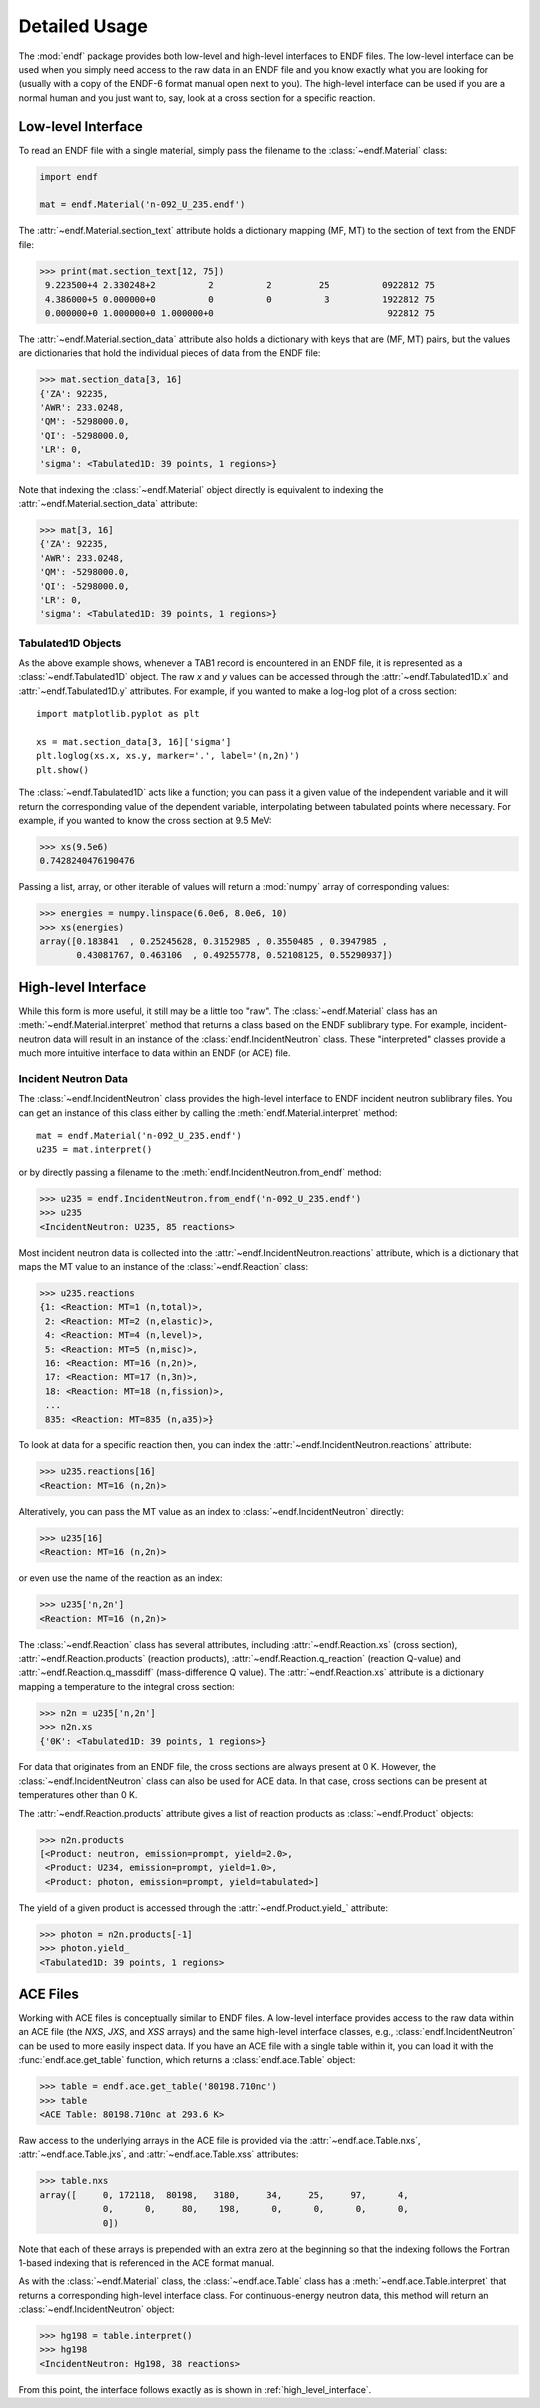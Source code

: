 .. _usage:

Detailed Usage
--------------

The :mod:`endf` package provides both low-level and high-level interfaces to
ENDF files. The low-level interface can be used when you simply need access to
the raw data in an ENDF file and you know exactly what you are looking for
(usually with a copy of the ENDF-6 format manual open next to you). The
high-level interface can be used if you are a normal human and you just want to,
say, look at a cross section for a specific reaction.

Low-level Interface
+++++++++++++++++++

To read an ENDF file with a single material, simply pass the filename to the
:class:`~endf.Material` class:


.. code-block::

    import endf

    mat = endf.Material('n-092_U_235.endf')

The :attr:`~endf.Material.section_text` attribute holds a dictionary mapping
(MF, MT) to the section of text from the ENDF file:

.. code-block:: pycon

    >>> print(mat.section_text[12, 75])
     9.223500+4 2.330248+2          2          2         25          0922812 75
     4.386000+5 0.000000+0          0          0          3          1922812 75
     0.000000+0 1.000000+0 1.000000+0                                 922812 75

The :attr:`~endf.Material.section_data` attribute also holds a dictionary with
keys that are (MF, MT) pairs, but the values are dictionaries that hold the
individual pieces of data from the ENDF file:

.. code-block:: pycon

    >>> mat.section_data[3, 16]
    {'ZA': 92235,
    'AWR': 233.0248,
    'QM': -5298000.0,
    'QI': -5298000.0,
    'LR': 0,
    'sigma': <Tabulated1D: 39 points, 1 regions>}

Note that indexing the :class:`~endf.Material` object directly is equivalent to
indexing the :attr:`~endf.Material.section_data` attribute:

.. code-block:: pycon

    >>> mat[3, 16]
    {'ZA': 92235,
    'AWR': 233.0248,
    'QM': -5298000.0,
    'QI': -5298000.0,
    'LR': 0,
    'sigma': <Tabulated1D: 39 points, 1 regions>}


Tabulated1D Objects
~~~~~~~~~~~~~~~~~~~

As the above example shows, whenever a TAB1 record is encountered in an ENDF
file, it is represented as a :class:`~endf.Tabulated1D` object. The raw `x` and
`y` values can be accessed through the :attr:`~endf.Tabulated1D.x` and
:attr:`~endf.Tabulated1D.y` attributes. For example, if you wanted to make a
log-log plot of a cross section::

    import matplotlib.pyplot as plt

    xs = mat.section_data[3, 16]['sigma']
    plt.loglog(xs.x, xs.y, marker='.', label='(n,2n)')
    plt.show()

The :class:`~endf.Tabulated1D` acts like a function; you can pass it a given
value of the independent variable and it will return the corresponding value of
the dependent variable, interpolating between tabulated points where necessary.
For example, if you wanted to know the cross section at 9.5 MeV:

.. code-block:: pycon

    >>> xs(9.5e6)
    0.7428240476190476

Passing a list, array, or other iterable of values will return a :mod:`numpy`
array of corresponding values:

.. code-block:: pycon

    >>> energies = numpy.linspace(6.0e6, 8.0e6, 10)
    >>> xs(energies)
    array([0.183841  , 0.25245628, 0.3152985 , 0.3550485 , 0.3947985 ,
           0.43081767, 0.463106  , 0.49255778, 0.52108125, 0.55290937])

.. _high_level_interface:

High-level Interface
++++++++++++++++++++

While this form is more useful, it still may be a little too "raw". The
:class:`~endf.Material` class has an :meth:`~endf.Material.interpret` method
that returns a class based on the ENDF sublibrary type. For example,
incident-neutron data will result in an instance of the
:class:`endf.IncidentNeutron` class. These "interpreted" classes provide a much
more intuitive interface to data within an ENDF (or ACE) file.

Incident Neutron Data
~~~~~~~~~~~~~~~~~~~~~

The :class:`~endf.IncidentNeutron` class provides the high-level interface to
ENDF incident neutron sublibrary files. You can get an instance of this class
either by calling the :meth:`endf.Material.interpret` method::

    mat = endf.Material('n-092_U_235.endf')
    u235 = mat.interpret()

or by directly passing a filename to the :meth:`endf.IncidentNeutron.from_endf`
method:

.. code-block:: pycon

    >>> u235 = endf.IncidentNeutron.from_endf('n-092_U_235.endf')
    >>> u235
    <IncidentNeutron: U235, 85 reactions>

Most incident neutron data is collected into the
:attr:`~endf.IncidentNeutron.reactions` attribute, which is a dictionary that
maps the MT value to an instance of the :class:`~endf.Reaction` class:

.. code-block:: pycon

    >>> u235.reactions
    {1: <Reaction: MT=1 (n,total)>,
     2: <Reaction: MT=2 (n,elastic)>,
     4: <Reaction: MT=4 (n,level)>,
     5: <Reaction: MT=5 (n,misc)>,
     16: <Reaction: MT=16 (n,2n)>,
     17: <Reaction: MT=17 (n,3n)>,
     18: <Reaction: MT=18 (n,fission)>,
     ...
     835: <Reaction: MT=835 (n,a35)>}

To look at data for a specific reaction then, you can index the
:attr:`~endf.IncidentNeutron.reactions` attribute:

.. code-block:: pycon

    >>> u235.reactions[16]
    <Reaction: MT=16 (n,2n)>

Alteratively, you can pass the MT value as an index to
:class:`~endf.IncidentNeutron` directly:

.. code-block:: pycon

    >>> u235[16]
    <Reaction: MT=16 (n,2n)>

or even use the name of the reaction as an index:

.. code-block:: pycon

    >>> u235['n,2n']
    <Reaction: MT=16 (n,2n)>

The :class:`~endf.Reaction` class has several attributes, including
:attr:`~endf.Reaction.xs` (cross section), :attr:`~endf.Reaction.products`
(reaction products), :attr:`~endf.Reaction.q_reaction` (reaction Q-value) and
:attr:`~endf.Reaction.q_massdiff` (mass-difference Q value). The
:attr:`~endf.Reaction.xs` attribute is a dictionary mapping a temperature to the
integral cross section:

.. code-block:: pycon

    >>> n2n = u235['n,2n']
    >>> n2n.xs
    {'0K': <Tabulated1D: 39 points, 1 regions>}

For data that originates from an ENDF file, the cross sections are always
present at 0 K. However, the :class:`~endf.IncidentNeutron` class can also be
used for ACE data. In that case, cross sections can be present at temperatures
other than 0 K.

The :attr:`~endf.Reaction.products` attribute gives a list of reaction products
as :class:`~endf.Product` objects:

.. code-block:: pycon

    >>> n2n.products
    [<Product: neutron, emission=prompt, yield=2.0>,
     <Product: U234, emission=prompt, yield=1.0>,
     <Product: photon, emission=prompt, yield=tabulated>]

The yield of a given product is accessed through the
:attr:`~endf.Product.yield_` attribute:

.. code-block:: pycon

    >>> photon = n2n.products[-1]
    >>> photon.yield_
    <Tabulated1D: 39 points, 1 regions>

ACE Files
+++++++++

Working with ACE files is conceptually similar to ENDF files. A low-level
interface provides access to the raw data within an ACE file (the `NXS`, `JXS`,
and `XSS` arrays) and the same high-level interface classes, e.g.,
:class:`endf.IncidentNeutron` can be used to more easily inspect data. If you
have an ACE file with a single table within it, you can load it with the
:func:`endf.ace.get_table` function, which returns a :class:`endf.ace.Table`
object:

.. code-block:: pycon

    >>> table = endf.ace.get_table('80198.710nc')
    >>> table
    <ACE Table: 80198.710nc at 293.6 K>

Raw access to the underlying arrays in the ACE file is provided via the
:attr:`~endf.ace.Table.nxs`, :attr:`~endf.ace.Table.jxs`, and
:attr:`~endf.ace.Table.xss` attributes:

.. code-block:: pycon

    >>> table.nxs
    array([     0, 172118,  80198,   3180,     34,     25,     97,      4,
                0,      0,     80,    198,      0,      0,      0,      0,
                0])

Note that each of these arrays is prepended with an extra zero at the beginning
so that the indexing follows the Fortran 1-based indexing that is referenced in
the ACE format manual.

As with the :class:`~endf.Material` class, the :class:`~endf.ace.Table` class
has a :meth:`~endf.ace.Table.interpret` that returns a corresponding high-level
interface class. For continuous-energy neutron data, this method will return an
:class:`~endf.IncidentNeutron` object:

.. code-block:: pycon

    >>> hg198 = table.interpret()
    >>> hg198
    <IncidentNeutron: Hg198, 38 reactions>

From this point, the interface follows exactly as is shown in
:ref:`high_level_interface`.
